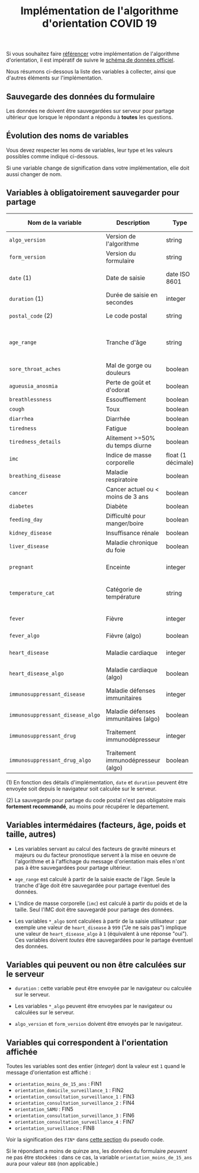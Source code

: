 #+title: Implémentation de l'algorithme d'orientation COVID 19

Si vous souhaitez faire [[file:referencement.org][référencer]] votre implémentation de
l'algorithme d'orientation, il est impératif de suivre le [[https://github.com/Delegation-numerique-en-sante/covid19-algorithme-orientation/blob/master/docs/json/openapi3.json][schéma de
données officiel]].

Nous résumons ci-dessous la liste des variables à collecter, ainsi que
d'autres éléments sur l'implémentation.

** Sauvegarde des données du formulaire

Les données ne doivent être sauvegardées sur serveur pour partage
ultérieur que lorsque le répondant a répondu à *toutes* les questions.

** Évolution des noms de variables

Vous devez respecter les noms de variables, leur type et les valeurs
possibles comme indiqué ci-dessous.

Si une variable change de signification dans votre implémentation,
elle doit aussi changer de nom.

** Variables à obligatoirement sauvegarder pour partage

| Nom de la variable             | Description                          | Type               | Exemple ou valeurs possibles                         |
|--------------------------------+--------------------------------------+--------------------+------------------------------------------------------|
| =algo_version=                   | Version de l'algorithme              | string             | Ex. "2020-03-30"                                     |
| =form_version=                   | Version du formulaire                | string             | Ex. "2020-03-30"                                     |
| =date= (1)                       | Date de saisie                       | date ISO 8601      | Ex. 2020-04-02T05:24:57.711-00:00                    |
| =duration= (1)                   | Durée de saisie en secondes          | integer            | Ex. 316                                              |
| =postal_code= (2)                | Le code postal                       | string             | Ex. "75019" ou "63XXX"                               |
|--------------------------------+--------------------------------------+--------------------+------------------------------------------------------|
| =age_range=                      | Tranche d'âge                        | string             | "inf_15" "from_15_to_49" "from_50_to_69" ou "sup_70" |
|--------------------------------+--------------------------------------+--------------------+------------------------------------------------------|
| =sore_throat_aches=              | Mal de gorge ou douleurs             | boolean            | =true= ou =false=                                        |
| =agueusia_anosmia=               | Perte de goût et d'odorat            | boolean            | =true= ou =false=                                        |
| =breathlessness=                 | Essoufflement                        | boolean            | =true= ou =false=                                        |
| =cough=                          | Toux                                 | boolean            | =true= ou =false=                                        |
| =diarrhea=                       | Diarrhée                             | boolean            | =true= ou =false=                                        |
| =tiredness=                      | Fatigue                              | boolean            | =true= ou =false=                                        |
| =tiredness_details=              | Alitement >=50% du temps diurne      | boolean            | =true= ou =false=                                        |
|--------------------------------+--------------------------------------+--------------------+------------------------------------------------------|
| =imc=                            | Indice de masse corporelle           | float (1 décimale) | Ex. 29.8                                             |
| =breathing_disease=              | Maladie respiratoire                 | boolean            | =true= ou =false=                                        |
| =cancer=                         | Cancer actuel ou < moins de 3 ans    | boolean            | =true= ou =false=                                        |
| =diabetes=                       | Diabète                              | boolean            | =true= ou =false=                                        |
| =feeding_day=                    | Difficulté pour manger/boire         | boolean            | =true= ou =false=                                        |
| =kidney_disease=                 | Insuffisance rénale                  | boolean            | =true= ou =false=                                        |
| =liver_disease=                  | Maladie chronique du foie            | boolean            | =true= ou =false=                                        |
| =pregnant=                       | Enceinte                             | integer            | 0 (non) ou 1 ou 888 ("Non applicable")               |
|--------------------------------+--------------------------------------+--------------------+------------------------------------------------------|
| =temperature_cat=                | Catégorie de température             | string             | "inf_35.5" "35.5-37.7" "37.7-38.9" "sup_39" "NSP"    |
|--------------------------------+--------------------------------------+--------------------+------------------------------------------------------|
| =fever=                          | Fièvre                               | integer            | 0 (non) ou 1 ou 999 ("Je ne sais pas")               |
| =fever_algo=                     | Fièvre (algo)                        | boolean            | =true= ou =false=                                        |
| =heart_disease=                  | Maladie cardiaque                    | integer            | 0 (non) ou 1 ou 999 ("Je ne sais pas")               |
| =heart_disease_algo=             | Maladie cardiaque (algo)             | boolean            | =true= ou =false=                                        |
| =immunosuppressant_disease=      | Maladie défenses immunitaires        | integer            | 0 (non) ou 1 ou 999 ("Je ne sais pas")               |
| =immunosuppressant_disease_algo= | Maladie défenses immunitaires (algo) | boolean            | =true= ou =false=                                        |
| =immunosuppressant_drug=         | Traitement immunodépresseur          | integer            | 0 (non) ou 1 ou 999 ("Je ne sais pas")               |
| =immunosuppressant_drug_algo=    | Traitement immunodépresseur (algo)   | boolean            | =true= ou =false=                                        |

(1) En fonction des détails d'implémentation, =date= et =duration= peuvent être envoyée soit depuis le navigateur soit calculée sur le serveur.

(2) La sauvegarde pour partage du code postal n'est pas obligatoire mais *fortement recommandé*, au moins pour récupérer le département.

** Variables intermédaires (facteurs, âge, poids et taille, autres)

- Les variables servant au calcul des facteurs de gravité mineurs et majeurs ou du facteur pronostique servent à la mise en oeuvre de l'algorithme et à l'affichage du message d'orientation mais elles n'ont pas à être sauvegardées pour partage ultérieur.

- =age_range= est calculé à partir de la saisie exacte de l'âge.  Seule la tranche d'âge doit être sauvegardée pour partage éventuel des données.

- L'indice de masse corporelle (=imc=) est calculé à partir du poids et de la taille.  Seul l'IMC doit être sauvegardé pour partage des données.

- Les variables =*_algo= sont calculées à partir de la saisie utilisateur : par exemple une valeur de =heart_disease= à =999= ("Je ne sais pas") implique une valeur de =heart_disease_algo= à =1= (équivalent à une réponse "oui").  Ces variables doivent /toutes/ être sauvegardées pour le partage éventuel des données.

** Variables qui peuvent ou non être calculées sur le serveur

- =duration= : cette variable peut être envoyée par le navigateur ou
  calculée sur le serveur.

- Les variables =*_algo= peuvent être envoyées par le navigateur ou
  calculées sur le serveur.

- =algo_version= et =form_version= doivent être envoyés par le navigateur.

** Variables qui correspondent à l'orientation affichée

Toutes les variables sont des entier (/integer/) dont la valeur est =1=
quand le message d'orientation est affiché :

- =orientation_moins_de_15_ans= : FIN1
- =orientation_domicile_surveillance_1= : FIN2
- =orientation_consultation_surveillance_1= : FIN3
- =orientation_consultation_surveillance_2= : FIN4
- =orientation_SAMU= : FIN5
- =orientation_consultation_surveillance_3= : FIN6
- =orientation_consultation_surveillance_4= : FIN7
- =orientation_surveillance= : FIN8

Voir la signification des =FIN*= dans [[https://github.com/Delegation-numerique-en-sante/covid19-algorithme-orientation/blob/master/pseudo-code.org#conclusions-possibles][cette section]] du pseudo code.

Si le répondant a moins de quinze ans, les données du formulaire
/peuvent/ ne pas être stockées : dans ce cas, la variable
=orientation_moins_de_15_ans= aura pour valeur =888= (non applicable.)

